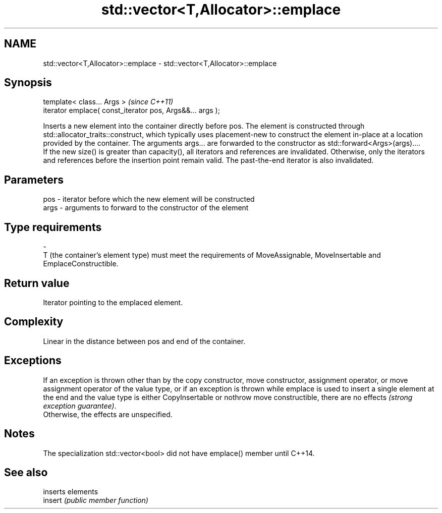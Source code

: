 .TH std::vector<T,Allocator>::emplace 3 "2020.03.24" "http://cppreference.com" "C++ Standard Libary"
.SH NAME
std::vector<T,Allocator>::emplace \- std::vector<T,Allocator>::emplace

.SH Synopsis

  template< class... Args >                                \fI(since C++11)\fP
  iterator emplace( const_iterator pos, Args&&... args );

  Inserts a new element into the container directly before pos. The element is constructed through std::allocator_traits::construct, which typically uses placement-new to construct the element in-place at a location provided by the container. The arguments args... are forwarded to the constructor as std::forward<Args>(args)....
  If the new size() is greater than capacity(), all iterators and references are invalidated. Otherwise, only the iterators and references before the insertion point remain valid. The past-the-end iterator is also invalidated.

.SH Parameters


  pos  - iterator before which the new element will be constructed
  args - arguments to forward to the constructor of the element
.SH Type requirements
  -
  T (the container's element type) must meet the requirements of MoveAssignable, MoveInsertable and EmplaceConstructible.


.SH Return value

  Iterator pointing to the emplaced element.

.SH Complexity

  Linear in the distance between pos and end of the container.

.SH Exceptions

  If an exception is thrown other than by the copy constructor, move constructor, assignment operator, or move assignment operator of the value type, or if an exception is thrown while emplace is used to insert a single element at the end and the value type is either CopyInsertable or nothrow move constructible, there are no effects \fI(strong exception guarantee)\fP.
  Otherwise, the effects are unspecified.


.SH Notes

  The specialization std::vector<bool> did not have emplace() member until C++14.

.SH See also


         inserts elements
  insert \fI(public member function)\fP




